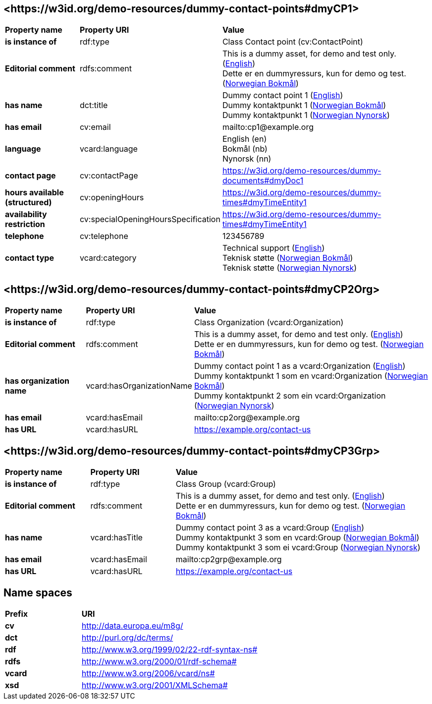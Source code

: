 // Asciidoc file auto-generated by "(Digdir) Excel2Turtle/Html v.3"

== <\https://w3id.org/demo-resources/dummy-contact-points#dmyCP1> [[dmyCP1]]

[cols="20s,20d,60d"]
|===
| Property name | *Property URI* | *Value*
| is instance of | rdf:type | Class Contact point (cv:ContactPoint)
| Editorial comment | rdfs:comment |  This is a dummy asset, for demo and test only. (http://publications.europa.eu/resource/authority/language/ENG[English]) + 
 Dette er en dummyressurs, kun for demo og test. (http://publications.europa.eu/resource/authority/language/NOB[Norwegian Bokmål])
| has name | dct:title |  Dummy contact point 1 (http://publications.europa.eu/resource/authority/language/ENG[English]) + 
 Dummy kontaktpunkt 1 (http://publications.europa.eu/resource/authority/language/NOB[Norwegian Bokmål]) + 
 Dummy kontaktpunkt 1 (http://publications.europa.eu/resource/authority/language/NNO[Norwegian Nynorsk])
| has email | cv:email |  mailto:cp1@example.org
| language | vcard:language |  English (en) + 
 Bokmål (nb) + 
 Nynorsk (nn)
| contact page | cv:contactPage |  https://w3id.org/demo-resources/dummy-documents#dmyDoc1
| hours available (structured) | cv:openingHours |  https://w3id.org/demo-resources/dummy-times#dmyTimeEntity1
| availability restriction | cv:specialOpeningHoursSpecification |  https://w3id.org/demo-resources/dummy-times#dmyTimeEntity1
| telephone | cv:telephone |  123456789
| contact type | vcard:category |  Technical support (http://publications.europa.eu/resource/authority/language/ENG[English]) + 
 Teknisk støtte (http://publications.europa.eu/resource/authority/language/NOB[Norwegian Bokmål]) + 
 Teknisk støtte (http://publications.europa.eu/resource/authority/language/NNO[Norwegian Nynorsk])
|===

== <\https://w3id.org/demo-resources/dummy-contact-points#dmyCP2Org> [[dmyCP2Org]]

[cols="20s,20d,60d"]
|===
| Property name | *Property URI* | *Value*
| is instance of | rdf:type | Class Organization (vcard:Organization)
| Editorial comment | rdfs:comment |  This is a dummy asset, for demo and test only. (http://publications.europa.eu/resource/authority/language/ENG[English]) + 
 Dette er en dummyressurs, kun for demo og test. (http://publications.europa.eu/resource/authority/language/NOB[Norwegian Bokmål])
| has organization name | vcard:hasOrganizationName |  Dummy contact point 1 as a vcard:Organization (http://publications.europa.eu/resource/authority/language/ENG[English]) + 
 Dummy kontaktpunkt 1 som en vcard:Organization (http://publications.europa.eu/resource/authority/language/NOB[Norwegian Bokmål]) + 
 Dummy kontaktpunkt 2 som ein vcard:Organization (http://publications.europa.eu/resource/authority/language/NNO[Norwegian Nynorsk])
| has email | vcard:hasEmail |  mailto:cp2org@example.org
| has URL | vcard:hasURL |  https://example.org/contact-us
|===

== <\https://w3id.org/demo-resources/dummy-contact-points#dmyCP3Grp> [[dmyCP3Grp]]

[cols="20s,20d,60d"]
|===
| Property name | *Property URI* | *Value*
| is instance of | rdf:type | Class Group (vcard:Group)
| Editorial comment | rdfs:comment |  This is a dummy asset, for demo and test only. (http://publications.europa.eu/resource/authority/language/ENG[English]) + 
 Dette er en dummyressurs, kun for demo og test. (http://publications.europa.eu/resource/authority/language/NOB[Norwegian Bokmål])
| has name | vcard:hasTitle |  Dummy contact point 3 as a vcard:Group (http://publications.europa.eu/resource/authority/language/ENG[English]) + 
 Dummy kontaktpunkt 3 som en vcard:Group (http://publications.europa.eu/resource/authority/language/NOB[Norwegian Bokmål]) + 
 Dummy kontaktpunkt 3 som ei vcard:Group (http://publications.europa.eu/resource/authority/language/NNO[Norwegian Nynorsk])
| has email | vcard:hasEmail |  mailto:cp2grp@example.org
| has URL | vcard:hasURL |  https://example.org/contact-us
|===

== Name spaces [[Namespace]]

[cols="30s,70d"]
|===
| Prefix | *URI*
| cv | http://data.europa.eu/m8g/
| dct | http://purl.org/dc/terms/
| rdf | http://www.w3.org/1999/02/22-rdf-syntax-ns#
| rdfs | http://www.w3.org/2000/01/rdf-schema#
| vcard | http://www.w3.org/2006/vcard/ns#
| xsd | http://www.w3.org/2001/XMLSchema#
|===

// End of the file, 2023-08-25 14:07:02